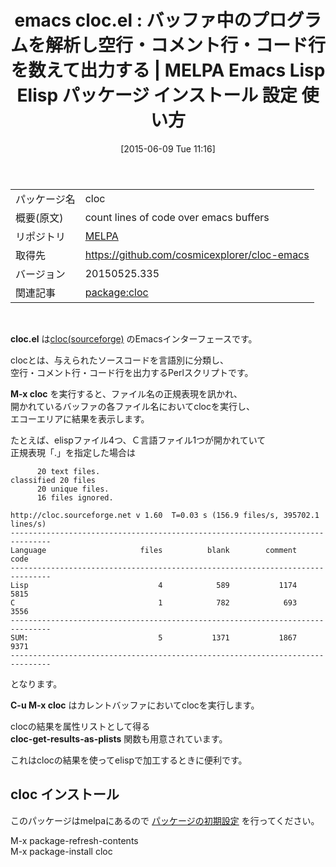 #+BLOG: rubikitch
#+POSTID: 1730
#+DATE: [2015-06-09 Tue 11:16]
#+PERMALINK: cloc
#+OPTIONS: toc:nil num:nil todo:nil pri:nil tags:nil ^:nil \n:t -:nil
#+ISPAGE: nil
#+DESCRIPTION:
# (progn (erase-buffer)(find-file-hook--org2blog/wp-mode))
#+BLOG: rubikitch
#+CATEGORY: Emacs
#+EL_PKG_NAME: cloc
#+EL_TAGS: emacs, %p, %p.el, emacs lisp %p, elisp %p, emacs %f %p, emacs %p 使い方, emacs %p 設定, emacs パッケージ %p, 
#+EL_TITLE: Emacs Lisp Elisp パッケージ インストール 設定 使い方 
#+EL_TITLE0: バッファ中のプログラムを解析し空行・コメント行・コード行を数えて出力する
#+EL_URL: 
#+begin: org2blog
#+DESCRIPTION: MELPAのEmacs Lispパッケージclocの紹介
#+MYTAGS: package:cloc, emacs 使い方, emacs コマンド, emacs, cloc, cloc.el, emacs lisp cloc, elisp cloc, emacs melpa cloc, emacs cloc 使い方, emacs cloc 設定, emacs パッケージ cloc, 
#+TAGS: package:cloc, emacs 使い方, emacs コマンド, emacs, cloc, cloc.el, emacs lisp cloc, elisp cloc, emacs melpa cloc, emacs cloc 使い方, emacs cloc 設定, emacs パッケージ cloc, , Emacs, cloc.el, M-x cloc, C-u M-x cloc, cloc-get-results-as-plists, M-x cloc, C-u M-x cloc, cloc-get-results-as-plists
#+TITLE: emacs cloc.el : バッファ中のプログラムを解析し空行・コメント行・コード行を数えて出力する | MELPA Emacs Lisp Elisp パッケージ インストール 設定 使い方 
#+BEGIN_HTML
<table>
<tr><td>パッケージ名</td><td>cloc</td></tr>
<tr><td>概要(原文)</td><td>count lines of code over emacs buffers</td></tr>
<tr><td>リポジトリ</td><td><a href="http://melpa.org/">MELPA</a></td></tr>
<tr><td>取得先</td><td><a href="https://github.com/cosmicexplorer/cloc-emacs">https://github.com/cosmicexplorer/cloc-emacs</a></td></tr>
<tr><td>バージョン</td><td>20150525.335</td></tr>
<tr><td>関連記事</td><td><a href="http://rubikitch.com/tag/package:cloc/">package:cloc</a> </td></tr>
</table>
<br />
#+END_HTML
*cloc.el* は[[http://cloc.sourceforge.net][cloc(sourceforge)]] のEmacsインターフェースです。

clocとは、与えられたソースコードを言語別に分類し、
空行・コメント行・コード行を出力するPerlスクリプトです。

*M-x cloc* を実行すると、ファイル名の正規表現を訊かれ、
開かれているバッファの各ファイル名においてclocを実行し、
エコーエリアに結果を表示します。

たとえば、elispファイル4つ、Ｃ言語ファイル1つが開かれていて
正規表現「.」を指定した場合は

#+BEGIN_EXAMPLE
      20 text files.
classified 20 files      20 unique files.                              
      16 files ignored.

http://cloc.sourceforge.net v 1.60  T=0.03 s (156.9 files/s, 395702.1 lines/s)
-------------------------------------------------------------------------------
Language                     files          blank        comment           code
-------------------------------------------------------------------------------
Lisp                             4            589           1174           5815
C                                1            782            693           3556
-------------------------------------------------------------------------------
SUM:                             5           1371           1867           9371
-------------------------------------------------------------------------------
#+END_EXAMPLE

となります。

*C-u M-x cloc* はカレントバッファにおいてclocを実行します。

clocの結果を属性リストとして得る
*cloc-get-results-as-plists* 関数も用意されています。

これはclocの結果を使ってelispで加工するときに便利です。
# (progn (forward-line 1)(shell-command "screenshot-time.rb org_template" t))
** cloc インストール
このパッケージはmelpaにあるので [[http://rubikitch.com/package-initialize][パッケージの初期設定]] を行ってください。

M-x package-refresh-contents
M-x package-install cloc


#+end:
** 概要                                                             :noexport:
*cloc.el* は[[http://cloc.sourceforge.net][cloc(sourceforge)]] のEmacsインターフェースです。

clocとは、与えられたソースコードを言語別に分類し、
空行・コメント行・コード行を出力するPerlスクリプトです。

*M-x cloc* を実行すると、ファイル名の正規表現を訊かれ、
開かれているバッファの各ファイル名においてclocを実行し、
エコーエリアに結果を表示します。

たとえば、elispファイル4つ、Ｃ言語ファイル1つが開かれていて
正規表現「.」を指定した場合は

#+BEGIN_EXAMPLE
      20 text files.
classified 20 files      20 unique files.                              
      16 files ignored.

http://cloc.sourceforge.net v 1.60  T=0.03 s (156.9 files/s, 395702.1 lines/s)
-------------------------------------------------------------------------------
Language                     files          blank        comment           code
-------------------------------------------------------------------------------
Lisp                             4            589           1174           5815
C                                1            782            693           3556
-------------------------------------------------------------------------------
SUM:                             5           1371           1867           9371
-------------------------------------------------------------------------------
#+END_EXAMPLE

となります。

*C-u M-x cloc* はカレントバッファにおいてclocを実行します。

clocの結果を属性リストとして得る
*cloc-get-results-as-plists* 関数も用意されています。

これはclocの結果を使ってelispで加工するときに便利です。
# (progn (forward-line 1)(shell-command "screenshot-time.rb org_template" t))

